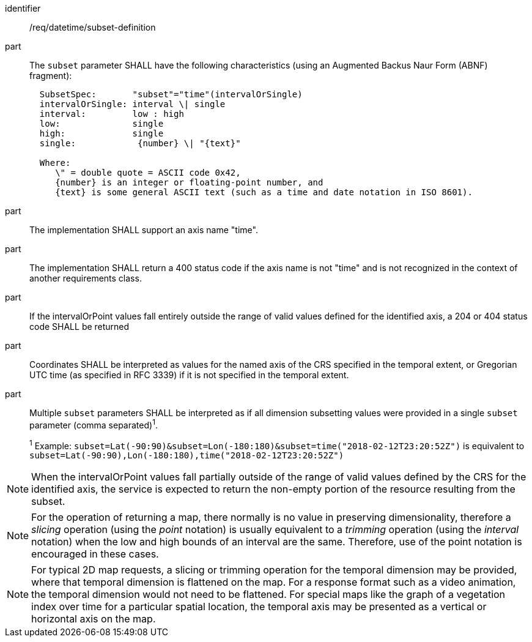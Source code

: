 [[req_datetime_subset-definition]]

[requirement]
====
[%metadata]
identifier:: /req/datetime/subset-definition
part:: The `subset` parameter SHALL have the following characteristics (using an Augmented Backus Naur Form (ABNF) fragment):
+
[source,ABNF]
----
  SubsetSpec:       "subset"="time"(intervalOrSingle)
  intervalOrSingle: interval \| single
  interval:         low : high
  low:              single
  high:             single
  single:            {number} \| "{text}"

  Where:
     \" = double quote = ASCII code 0x42,
     {number} is an integer or floating-point number, and
     {text} is some general ASCII text (such as a time and date notation in ISO 8601).
----
part:: The implementation SHALL support an axis name "time".
part:: The implementation SHALL return a 400 status code if the axis name is not "time" and is not recognized in the context of another requirements class.
part:: If the intervalOrPoint values fall entirely outside the range of valid values defined for the identified axis, a 204 or 404 status code SHALL be returned
part:: Coordinates SHALL be interpreted as values for the named axis of the CRS specified in the temporal extent, or Gregorian UTC time (as specified in RFC 3339) if it is not specified in the temporal extent.
part:: Multiple `subset` parameters SHALL be interpreted as if all dimension subsetting values were provided in a single `subset` parameter (comma separated)^1^.
+
^1^ Example: `subset=Lat(-90:90)&subset=Lon(-180:180)&subset=time("2018-02-12T23:20:52Z")` is equivalent to `subset=Lat(-90:90),Lon(-180:180),time("2018-02-12T23:20:52Z")`
====

NOTE: When the intervalOrPoint values fall partially outside of the range of valid values defined by the CRS for the identified axis, the service is expected to return the non-empty portion of the resource resulting from the subset.

NOTE: For the operation of returning a map, there normally is no value in preserving dimensionality, therefore a _slicing_ operation (using the _point_ notation) is usually equivalent to
a _trimming_ operation (using the _interval_ notation) when the low and high bounds of an interval are the same. Therefore, use of the point notation is encouraged in these cases.

NOTE: For typical 2D map requests, a slicing or trimming operation for the temporal dimension may be provided, where that temporal dimension is flattened on the map.
For a response format such as a video animation, the temporal dimension would not need to be flattened.
For special maps like the graph of a vegetation index over time for a particular spatial location, the temporal axis may be presented as a vertical or horizontal axis on the map.
